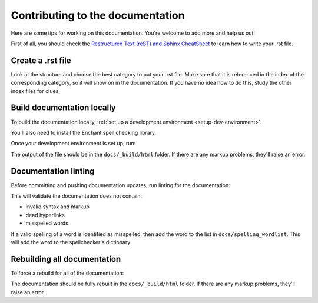 Contributing to the documentation
=================================

Here are some tips for working on this documentation. You're welcome to add
more and help us out!

First of all, you should check the `Restructured Text (reST) and Sphinx
CheatSheet <http://thomas-cokelaer.info/tutorials/sphinx/rest_syntax.html>`_ to
learn how to write your .rst file.

Create a .rst file
---------------------

Look at the structure and choose the best category to put your .rst file. Make
sure that it is referenced in the index of the corresponding category, so it
will show on in the documentation. If you have no idea how to do this, study
the other index files for clues.

Build documentation locally
---------------------------

To build the documentation locally, :ref:`set up a development environment
<setup-dev-environment>`.

You'll also need to install the Enchant spell checking library.

.. tabs::

  .. group-tab:: macOS

    Enchant can be installed using `Homebrew <https://brew.sh>`__:

    .. code-block:: bash

      (venv) $ brew install enchant

  .. group-tab:: Linux

    Enchant can be installed as a system package:

    **Ubuntu 20.04+ / Debian 10+**

    .. code-block:: console

      $ sudo apt-get update
      $ sudo apt-get install enchant-2

    **Fedora**

    .. code-block:: console

      $ sudo dnf install enchant

    **Arch, Manjaro**

    .. code-block:: console

      $ sudo pacman -Syu enchant

  .. group-tab:: Windows

    Enchant is installed automatically when you set up your development
    environment.

Once your development environment is set up, run:

.. tabs::

  .. group-tab:: macOS

    .. code-block:: bash

      (venv) $ tox -e docs

  .. group-tab:: Linux

    .. code-block:: bash

      (venv) $ tox -e docs

  .. group-tab:: Windows

    .. code-block:: powershell

      C:\...>tox -e docs

The output of the file should be in the ``docs/_build/html`` folder. If there
are any markup problems, they'll raise an error.

Documentation linting
---------------------

Before committing and pushing documentation updates, run linting for the
documentation:

.. tabs::

  .. group-tab:: macOS

    .. code-block:: bash

      (venv) $ tox -e docs-lint

  .. group-tab:: Linux

    .. code-block:: bash

      (venv) $ tox -e docs-lint

  .. group-tab:: Windows

    .. code-block:: powershell

      C:\...>tox -e docs-lint

This will validate the documentation does not contain:

* invalid syntax and markup
* dead hyperlinks
* misspelled words

If a valid spelling of a word is identified as misspelled, then add the word to
the list in ``docs/spelling_wordlist``. This will add the word to the
spellchecker's dictionary.

Rebuilding all documentation
----------------------------

To force a rebuild for all of the documentation:

.. tabs::

  .. group-tab:: macOS

    .. code-block:: bash

      (venv) $ tox -e docs-all

  .. group-tab:: Linux

    .. code-block:: bash

      (venv) $ tox -e docs-all

  .. group-tab:: Windows

    .. code-block:: powershell

      C:\...>tox -e docs-all

The documentation should be fully rebuilt in the ``docs/_build/html`` folder.
If there are any markup problems, they'll raise an error.

